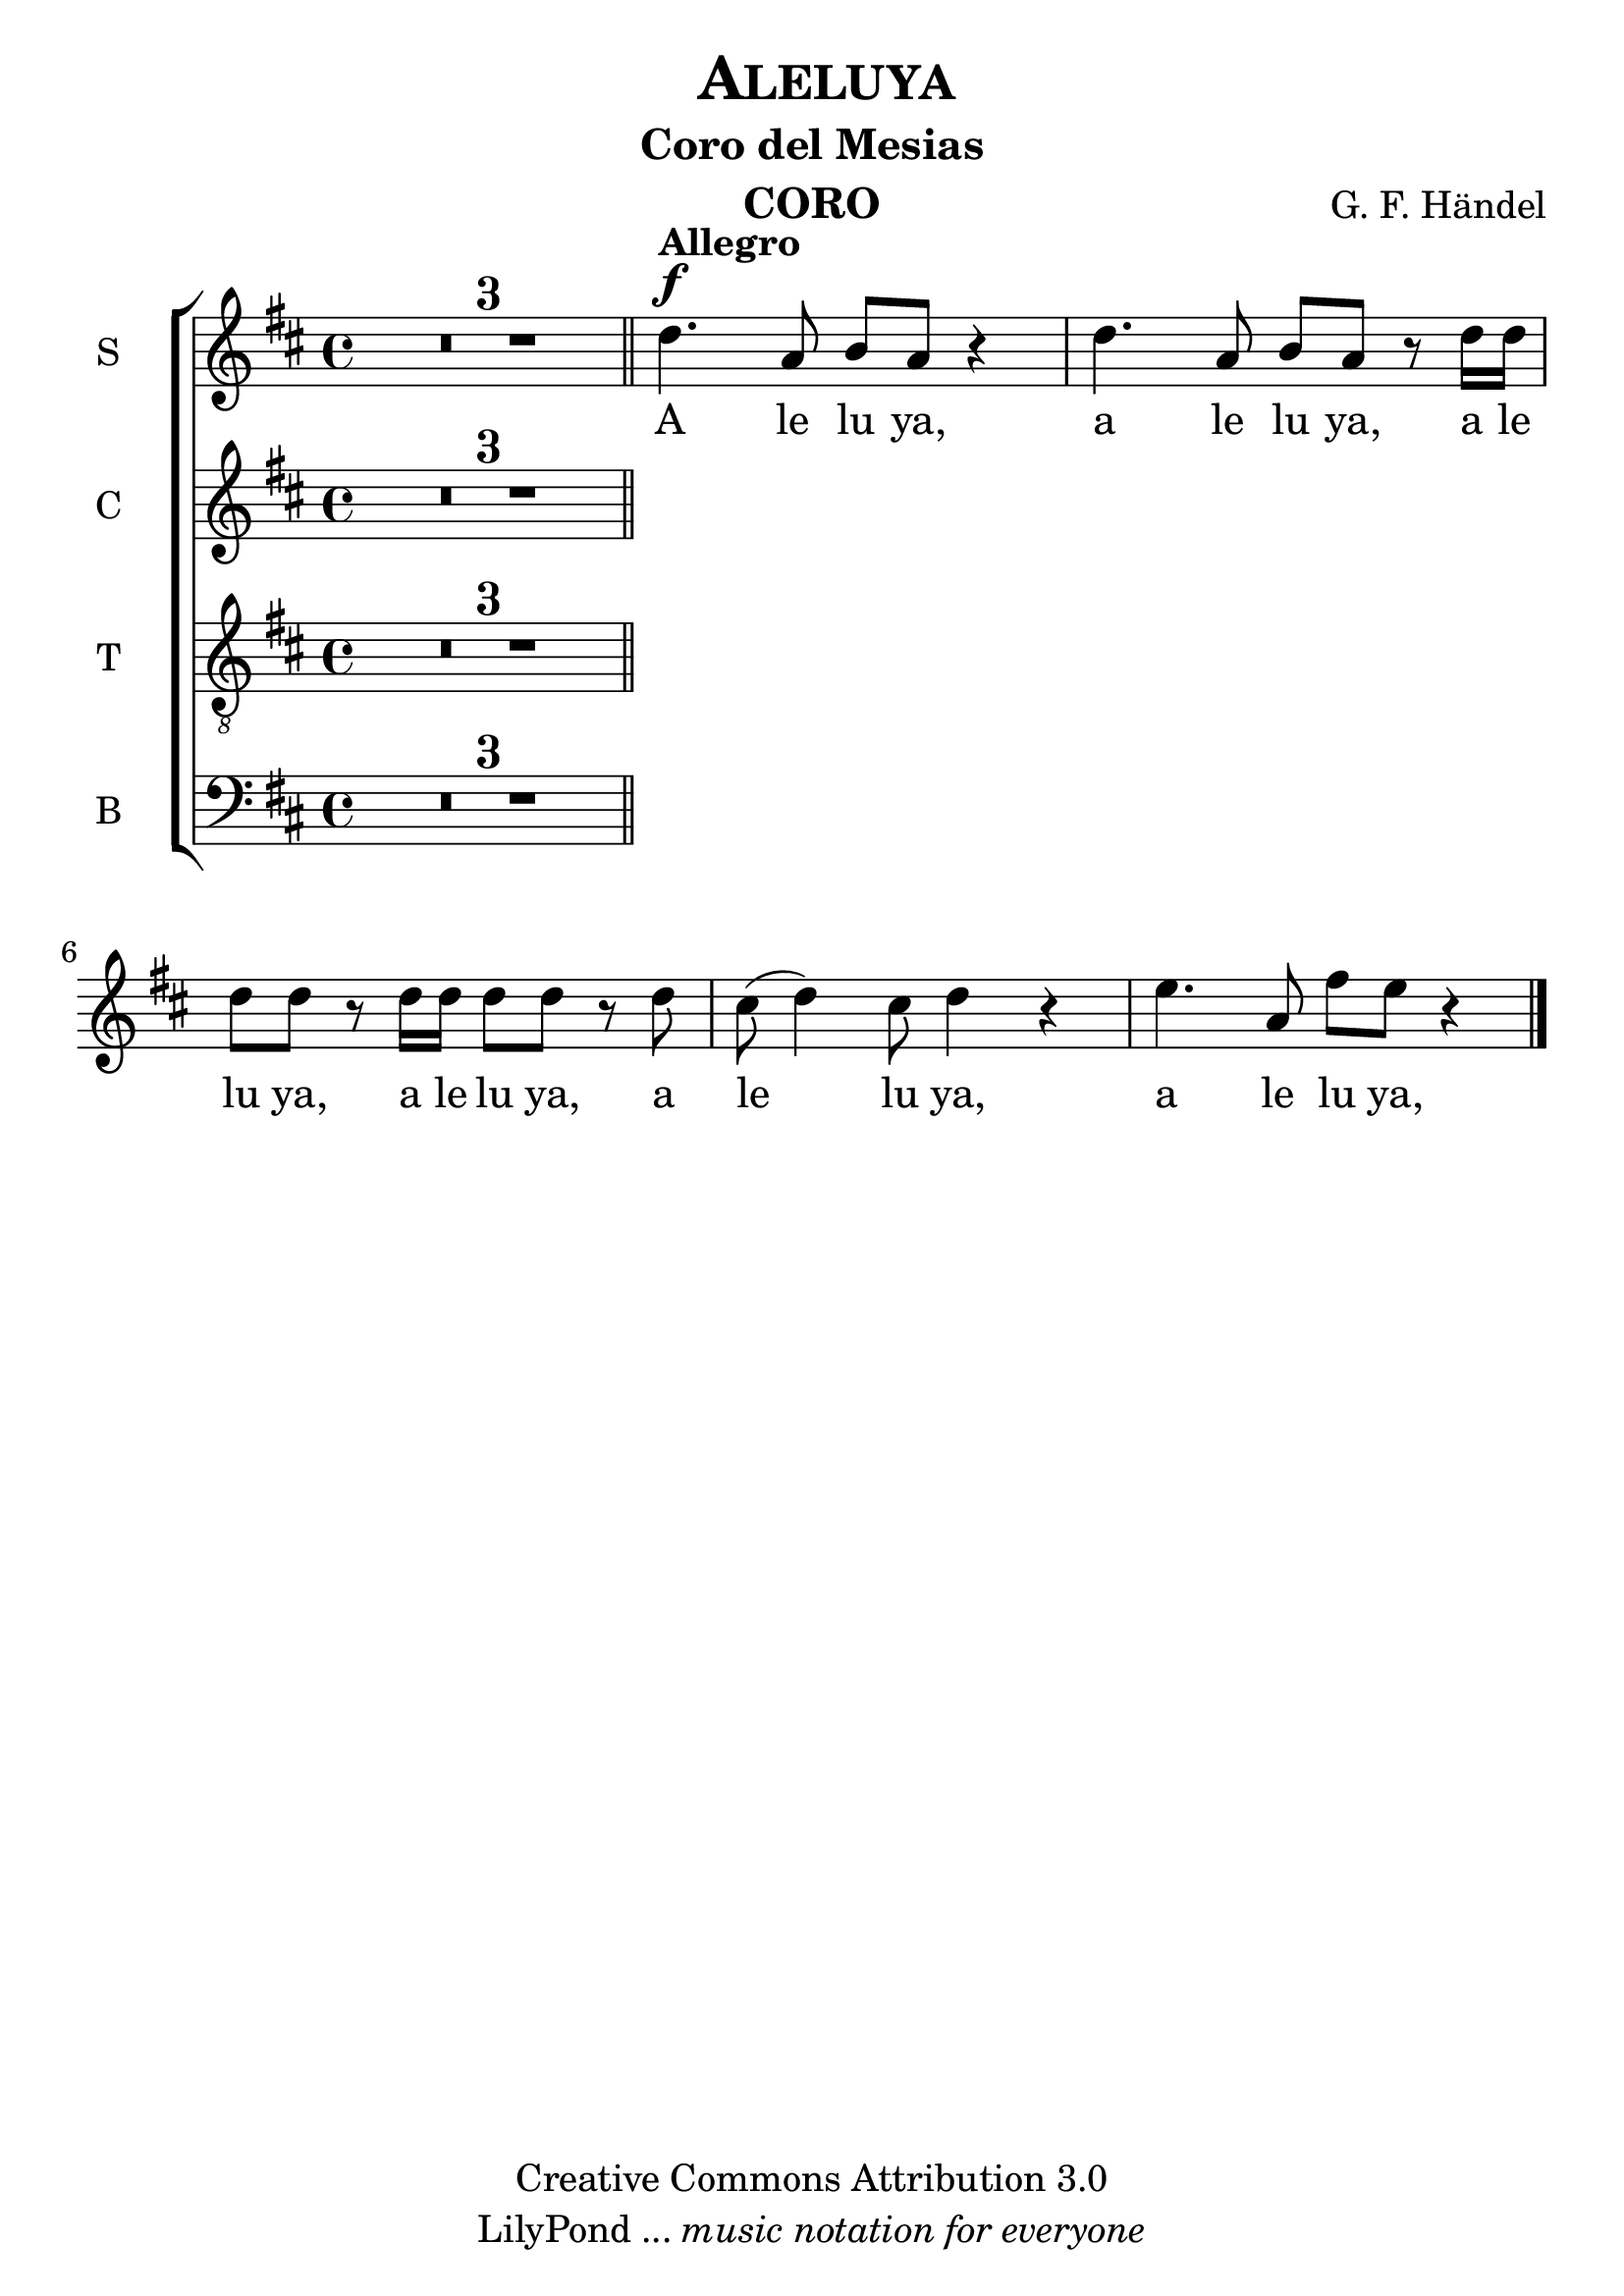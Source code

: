 % Created on Mon Aug 29 16:03:40 CST 2011
% by serach.sam@

\version "2.14.2"

#(set-global-staff-size 25)

\header {
	title = \markup { \center-align { " " \caps "Aleluya" } }
        subtitle = "Coro del Mesias"
	instrument = \markup { \smallCaps "CORO" }
	composer =  \markup { \center-column { "G. F. Händel" } }
	copyright = "Creative Commons Attribution 3.0" 
 	tagline = \markup { \with-url #"http://lilypond.org/web/" { LilyPond ... \italic { music notation for everyone } } }
 	breakbefore = ##t
}
	
soprano = \relative c'' {
		\key d \major
		\set Score.skipBars = ##t
		\dynamicUp
				
		R1*3 \bar "||" d4.\f^\markup{\bold Allegro} a8 b a r4 | d4. a8 b a r8 d16 d | d8 d r d16 d d8 d r d | cis8( d4) cis8 d4 r | e4. a,8 fis' e r4 | % primer sistema
		\bar "|."
}
textos = \lyricmode {
	A le lu ya, a le lu ya, a le lu ya, a le lu ya, a le lu ya, a le lu ya,
}

alto = \relative c' {
		\key d \major
		\set Score.skipBars = ##t
		\dynamicUp
				
		R1*3 \bar "||" 
		\bar "|."
}
textoc = \lyricmode {
	A le lu ya, a le lu ya, a le lu ya, a le lu ya, a le lu ya, a le lu ya,
}

tenor = \relative c' {
		\key d \major
		\set Score.skipBars = ##t
		\dynamicUp
				
		R1*3 \bar "||" 
}
textot = \lyricmode {
	A le lu ya, a le lu ya, a le lu ya, a le lu ya, a le lu ya, a le lu ya,
}

bajo = \relative c {
		\key d \major
		\set Score.skipBars = ##t
		\dynamicUp
				
		R1*3 \bar "||" 
}
textob = \lyricmode {
	A le lu ya, a le lu ya, a le lu ya, a le lu ya, a le lu ya, a le lu ya,
}

\score{
	<<
		\new ChoirStaff = "ChoirStaff_choir" <<

			\new Staff = "soprano" << \set Staff.instrumentName = "S" \set Staff.midiInstrument = "choir aahs" 
				\new Voice = "soprano" << \soprano >>
			>>
			\new Lyrics \lyricsto "soprano" \textos

			\new Staff = "alto" << \set Staff.instrumentName = "C" \set Staff.midiInstrument = "choir aahs" 
				\new Voice = "alto" << \alto >>
			>>
			\new Lyrics \lyricsto "alto" \textoc

			\new Staff = "tenor" << \set Staff.instrumentName = "T" \set Staff.midiInstrument = "choir aahs" 
				\new Voice = "tenor" << \clef "G_8" \tenor >>
			>>
			\new Lyrics \lyricsto "tenor" \textot

			\new Staff = "bajo" << \set Staff.instrumentName = "B" \set Staff.midiInstrument = "choir aahs" 
				\new Voice = "bajo" << \clef bass \bajo >>
			>>
			\new Lyrics \lyricsto "bajo" \textob

		>>
	>>

	\midi {
	}

	\layout {
	}
}
	
\paper {
	#( set-default-paper-size "letter" )
	%system-system-spacing = #'((basic-distance . 0.1) (padding . 0))
	%ragged-last-bottom = ##f
	%ragged-bottom = ##f
}